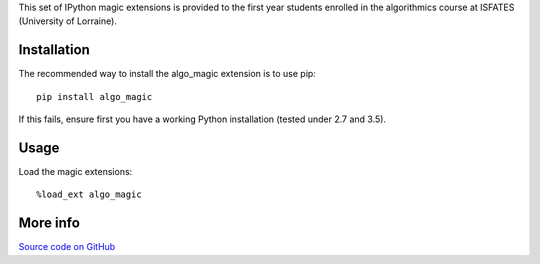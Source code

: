 
This set of IPython magic extensions is provided to the first year students enrolled in the algorithmics course at ISFATES (University of Lorraine).

Installation
------------

The recommended way to install the algo_magic extension is to use pip:

::

    pip install algo_magic

If this fails, ensure first you have a working Python installation (tested under 2.7 and 3.5).

Usage
-------

Load the magic extensions:

::

    %load_ext algo_magic

More info
------

`Source code on GitHub
<https://github.com/laowantong/algo_magic/>`_